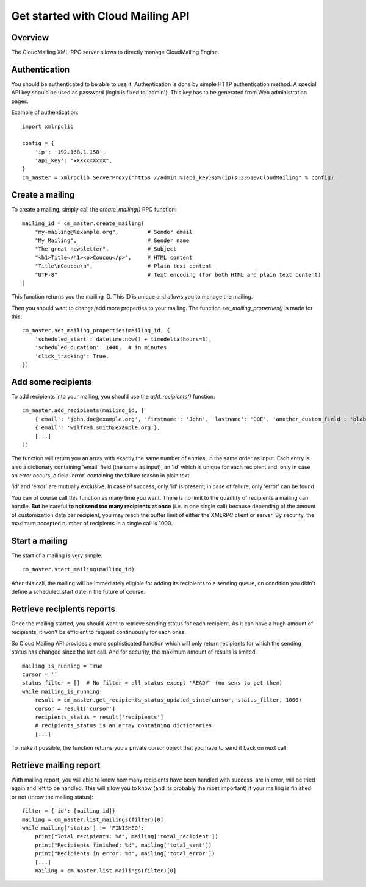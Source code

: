 Get started with Cloud Mailing API
==================================

Overview
--------
The CloudMailing XML-RPC server allows to directly manage CloudMailing Engine.

Authentication
--------------
You should be authenticated to be able to use it. Authentication is done by simple HTTP authentication method.
A special API key should be used as password (login is fixed to 'admin'). This key has to be generated from Web
administration pages.

Example of authentication::

    import xmlrpclib

    config = {
        'ip': '192.168.1.150',
        'api_key': "xXXxxxXxxX",
    }
    cm_master = xmlrpclib.ServerProxy("https://admin:%(api_key)s@%(ip)s:33610/CloudMailing" % config)


Create a mailing
----------------
To create a mailing, simply call the `create_mailing()` RPC function::

    mailing_id = cm_master.create_mailing(
        "my-mailing@%example.org",         # Sender email
        "My Mailing",                      # Sender name
        "The great newsletter",            # Subject
        "<h1>Title</h1><p>Coucou</p>",     # HTML content
        "Title\nCoucou\n",                 # Plain text content
        "UTF-8"                            # Text encoding (for both HTML and plain text content)
    )

This function returns you the mailing ID. This ID is unique and allows you to manage the mailing.

Then you should want to change/add more properties to your mailing. The function `set_mailing_properties()` is made
for this::

    cm_master.set_mailing_properties(mailing_id, {
        'scheduled_start': datetime.now() + timedelta(hours=3),
        'scheduled_duration': 1440,  # in minutes
        'click_tracking': True,
    })

Add some recipients
-------------------
To add recipients into your mailing, you should use the `add_recipients()` function::

    cm_master.add_recipients(mailing_id, [
        {'email': 'john.doe@example.org', 'firstname': 'John', 'lastname': 'DOE', 'another_custom_field': 'blabla'},
        {'email': 'wilfred.smith@example.org'},
        [...]
    ])

The function will return you an array with exactly the same number of entries, in the same order as input. Each entry is
also a dictionary containing 'email' field (the same as input), an 'id' which is unique for each recipient and,
only in case an error occurs, a field 'error' containing the failure reason in plain text.

'id' and 'error' are mutually exclusive. In case of success, only 'id' is present; in case of failure, only 'error' can
be found.

You can of course call this function as many time you want. There is no limit to the quantity of recipients a mailing
can handle. **But** be careful **to not send too many recipients at once** (i.e. in one single call) because depending
of the amount of customization data per recipient, you may reach the buffer limit of either the XMLRPC client or server.
By security, the maximum accepted number of recipients in a single call is 1000.

Start a mailing
---------------
The start of a mailing is very simple::

    cm_master.start_mailing(mailing_id)

After this call, the mailing will be immediately eligible for adding its recipients to a sending queue, on condition
you didn't define a scheduled_start date in the future of course.

Retrieve recipients reports
---------------------------
Once the mailing started, you should want to retrieve sending status for each recipient. As it can have a hugh amount
of recipients, it won't be efficient to request continuously for each ones.

So Cloud Mailing API provides a more sophisticated function which will only return recipients for which the sending
status has changed since the last call. And for security, the maximum amount of results is limited.
::

    mailing_is_running = True
    cursor = ''
    status_filter = []  # No filter = all status except 'READY' (no sens to get them)
    while mailing_is_running:
        result = cm_master.get_recipients_status_updated_since(cursor, status_filter, 1000)
        cursor = result['cursor']
        recipients_status = result['recipients']
        # recipients_status is an array containing dictionaries
        [...]

To make it possible, the function returns you a private cursor object that you have to send it back on next call.

Retrieve mailing report
-----------------------
With mailing report, you will able to know how many recipients have been handled with success, are in error, will be
tried again and left to be handled. This will allow you to know (and its probably the most important) if your mailing
is finished or not (throw the mailing status)::

    filter = {'id': [mailing_id]}
    mailing = cm_master.list_mailings(filter)[0]
    while mailing['status'] != 'FINISHED':
        print("Total recipients: %d", mailing['total_recipient'])
        print("Recipients finished: %d", mailing['total_sent'])
        print("Recipients in error: %d", mailing['total_error'])
        [...]
        mailing = cm_master.list_mailings(filter)[0]

